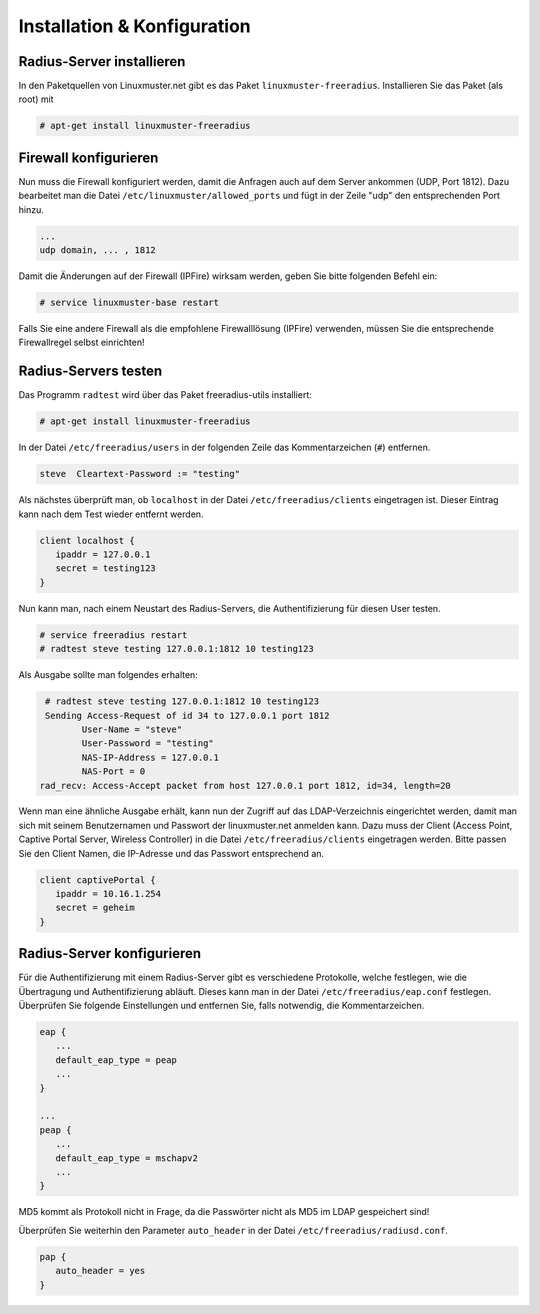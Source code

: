 Installation & Konfiguration
----------------------------

Radius-Server installieren
~~~~~~~~~~~~~~~~~~~~~~~~~~

In den Paketquellen von Linuxmuster.net gibt es das Paket ``linuxmuster-freeradius``. Installieren Sie das Paket (als root) mit

.. code-block:: console

   # apt-get install linuxmuster-freeradius


Firewall konfigurieren
~~~~~~~~~~~~~~~~~~~~~~~

Nun muss die Firewall konfiguriert werden, damit die Anfragen auch auf dem Server ankommen (UDP, Port 1812). Dazu bearbeitet man die Datei ``/etc/linuxmuster/allowed_ports`` und fügt in der Zeile "udp" den entsprechenden Port hinzu.

.. code-block:: console

   ...
   udp domain, ... , 1812

Damit die Änderungen auf der Firewall (IPFire) wirksam werden, geben Sie bitte folgenden Befehl ein:

.. code-block:: console

   # service linuxmuster-base restart

Falls Sie eine andere Firewall als die empfohlene Firewalllösung (IPFire) verwenden, müssen Sie die entsprechende Firewallregel selbst einrichten!


Radius-Servers testen
~~~~~~~~~~~~~~~~~~~~~

Das Programm ``radtest`` wird über das Paket freeradius-utils installiert:

.. code-block:: console

   # apt-get install linuxmuster-freeradius


In der Datei ``/etc/freeradius/users`` in der folgenden Zeile das Kommentarzeichen (``#``) entfernen.

.. code-block:: console

   steve  Cleartext-Password := "testing"

Als nächstes überprüft man, ob ``localhost`` in der Datei ``/etc/freeradius/clients`` eingetragen ist. Dieser Eintrag kann nach dem Test wieder entfernt werden.

.. code-block:: console

   client localhost {
      ipaddr = 127.0.0.1
      secret = testing123
   }

Nun kann man, nach einem Neustart des Radius-Servers, die Authentifizierung für diesen User testen.

.. code-block:: console

   # service freeradius restart
   # radtest steve testing 127.0.0.1:1812 10 testing123

Als Ausgabe sollte man folgendes erhalten:

.. code-block:: console

   # radtest steve testing 127.0.0.1:1812 10 testing123
   Sending Access-Request of id 34 to 127.0.0.1 port 1812
          User-Name = "steve"
          User-Password = "testing"
          NAS-IP-Address = 127.0.0.1
          NAS-Port = 0
  rad_recv: Access-Accept packet from host 127.0.0.1 port 1812, id=34, length=20

Wenn man eine ähnliche Ausgabe erhält, kann nun der Zugriff auf das LDAP-Verzeichnis eingerichtet werden, damit man sich mit seinem Benutzernamen und Passwort der linuxmuster.net anmelden kann. Dazu muss der Client (Access Point, Captive Portal Server, Wireless Controller) in die Datei ``/etc/freeradius/clients`` eingetragen werden. Bitte passen Sie den Client Namen, die IP-Adresse und das Passwort entsprechend an.

.. code-block:: console

   client captivePortal {
      ipaddr = 10.16.1.254
      secret = geheim
   }

Radius-Server konfigurieren
~~~~~~~~~~~~~~~~~~~~~~~~~~~

Für die Authentifizierung mit einem Radius-Server gibt es verschiedene Protokolle, welche festlegen, wie die Übertragung und Authentifizierung abläuft. Dieses kann man in der Datei ``/etc/freeradius/eap.conf`` festlegen. Überprüfen Sie folgende Einstellungen und entfernen Sie, falls notwendig, die Kommentarzeichen.

.. code-block:: console

   eap {
      ...
      default_eap_type = peap
      ...
   }

   ...
   peap {
      ...
      default_eap_type = mschapv2
      ...
   }

MD5 kommt als Protokoll nicht in Frage, da die Passwörter nicht als MD5 im LDAP gespeichert sind!

Überprüfen Sie weiterhin den Parameter ``auto_header`` in der Datei ``/etc/freeradius/radiusd.conf``.

.. code-block:: console

   pap {
      auto_header = yes
   }
